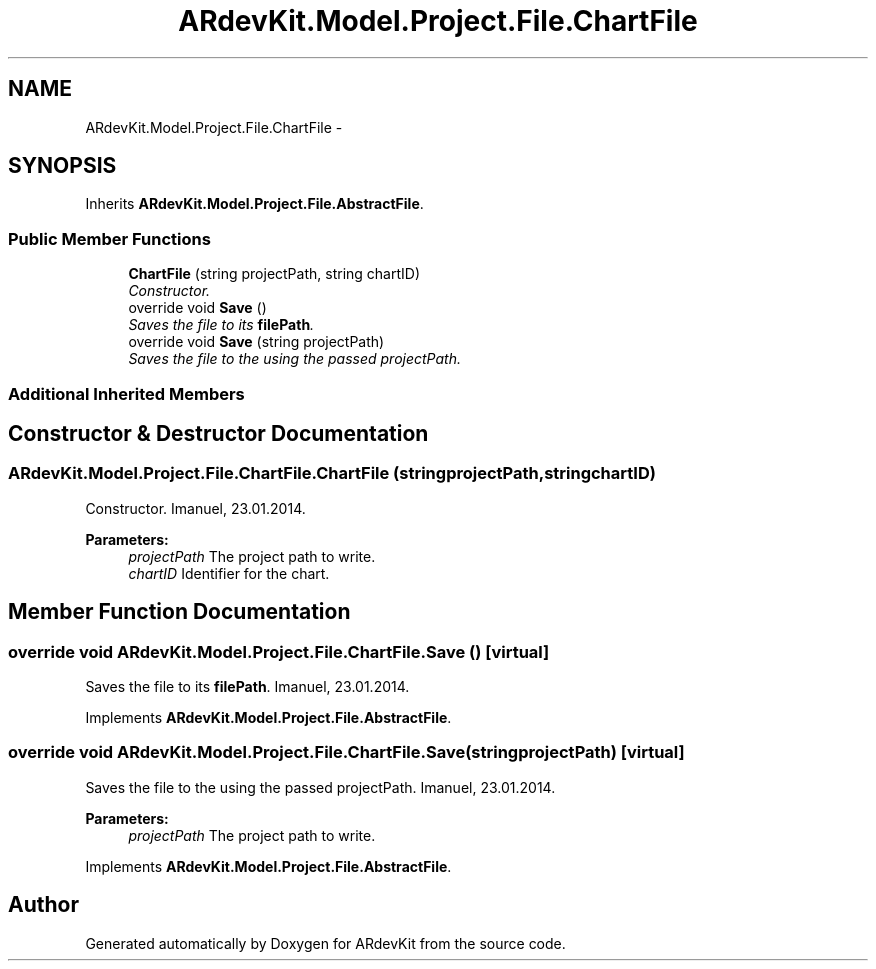 .TH "ARdevKit.Model.Project.File.ChartFile" 3 "Sat Mar 1 2014" "Version 0.2" "ARdevKit" \" -*- nroff -*-
.ad l
.nh
.SH NAME
ARdevKit.Model.Project.File.ChartFile \- 
.SH SYNOPSIS
.br
.PP
.PP
Inherits \fBARdevKit\&.Model\&.Project\&.File\&.AbstractFile\fP\&.
.SS "Public Member Functions"

.in +1c
.ti -1c
.RI "\fBChartFile\fP (string projectPath, string chartID)"
.br
.RI "\fIConstructor\&. \fP"
.ti -1c
.RI "override void \fBSave\fP ()"
.br
.RI "\fISaves the file to its \fBfilePath\fP\&. \fP"
.ti -1c
.RI "override void \fBSave\fP (string projectPath)"
.br
.RI "\fISaves the file to the using the passed projectPath\&. \fP"
.in -1c
.SS "Additional Inherited Members"
.SH "Constructor & Destructor Documentation"
.PP 
.SS "ARdevKit\&.Model\&.Project\&.File\&.ChartFile\&.ChartFile (stringprojectPath, stringchartID)"

.PP
Constructor\&. Imanuel, 23\&.01\&.2014\&. 
.PP
\fBParameters:\fP
.RS 4
\fIprojectPath\fP The project path to write\&. 
.br
\fIchartID\fP Identifier for the chart\&. 
.RE
.PP

.SH "Member Function Documentation"
.PP 
.SS "override void ARdevKit\&.Model\&.Project\&.File\&.ChartFile\&.Save ()\fC [virtual]\fP"

.PP
Saves the file to its \fBfilePath\fP\&. Imanuel, 23\&.01\&.2014\&. 
.PP
Implements \fBARdevKit\&.Model\&.Project\&.File\&.AbstractFile\fP\&.
.SS "override void ARdevKit\&.Model\&.Project\&.File\&.ChartFile\&.Save (stringprojectPath)\fC [virtual]\fP"

.PP
Saves the file to the using the passed projectPath\&. Imanuel, 23\&.01\&.2014\&. 
.PP
\fBParameters:\fP
.RS 4
\fIprojectPath\fP The project path to write\&. 
.RE
.PP

.PP
Implements \fBARdevKit\&.Model\&.Project\&.File\&.AbstractFile\fP\&.

.SH "Author"
.PP 
Generated automatically by Doxygen for ARdevKit from the source code\&.
